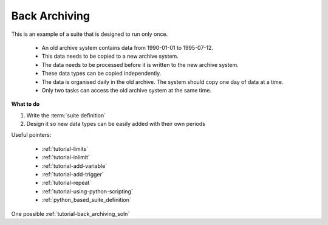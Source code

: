 .. _tutorial-back-archiving:

Back Archiving
--------------

This is an example of a suite that is designed to run only once.

    * An old archive system contains data from 1990-01-01 to 1995-07-12.
    * This data needs to be copied to a new archive system.
    * The data needs to be processed before it is written to the new archive system.
    * These data types can be copied independently.
    * The data is organised daily in the old archive. The system should copy one day of data at a time.
    * Only two tasks can access the old archive system at the same time.

**What to do**

1. Write the :term:`suite definition`  
2. Design it so new data types can be easily added with their own periods


Useful pointers:

    * :ref:`tutorial-limits`  
    * :ref:`tutorial-inlimit`  
    * :ref:`tutorial-add-variable`
    * :ref:`tutorial-add-trigger`  
    * :ref:`tutorial-repeat` 
    * :ref:`tutorial-using-python-scripting`
    * :ref:`python_based_suite_definition`
    
One possible :ref:`tutorial-back_archiving_soln`
